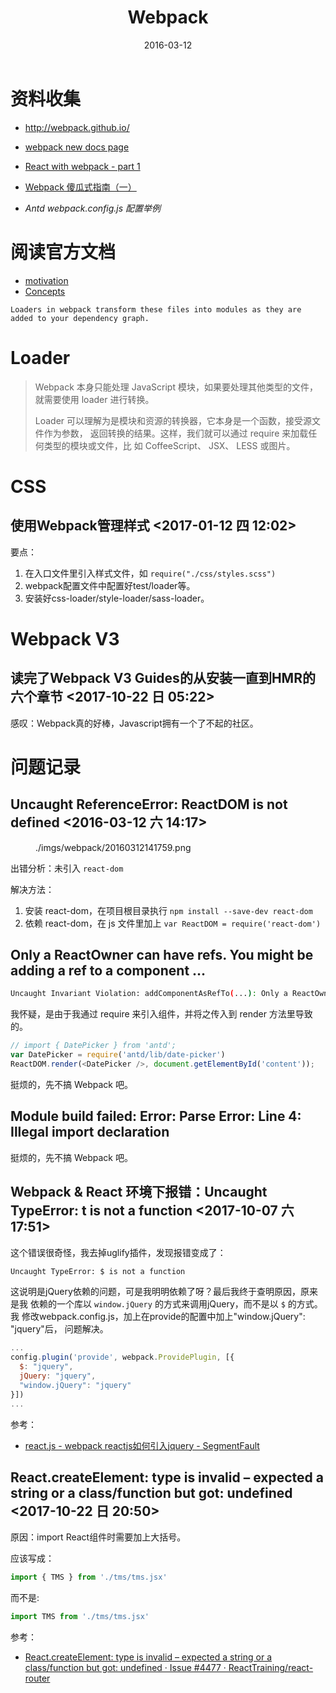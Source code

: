 #+TITLE: Webpack
#+DATE: 2016-03-12

* 资料收集
- [[http://webpack.github.io/]]

- [[https://webpack.js.org/][webpack new docs page]]

- [[http://jslog.com/2014/10/02/react-with-webpack-part-1/][React with webpack - part 1]] 
- [[http://zhuanlan.zhihu.com/FrontendMagazine/20367175][Webpack 傻瓜式指南（一）]]
- [[-%20%5B%5Bhttp://www.infoq.com/cn/articles/react-and-webpack%5D%5B%E6%B7%B1%E5%85%A5%E6%B5%85%E5%87%BA%20React%EF%BC%88%E4%BA%8C%EF%BC%89%EF%BC%9AReact%20%E5%BC%80%E5%8F%91%E7%A5%9E%E5%99%A8%20Webpack%5D%5D%0A][Antd webpack.config.js 配置举例]]
  
* 阅读官方文档
- [[http://webpack.github.io/docs/motivation.html][motivation]]
- [[https://webpack.js.org/concepts/][Concepts]]

#+BEGIN_EXAMPLE
Loaders in webpack transform these files into modules as they are added to your dependency graph.
#+END_EXAMPLE
* Loader
#+BEGIN_QUOTE
Webpack 本身只能处理 JavaScript 模块，如果要处理其他类型的文件，就需要使用
loader 进行转换。

Loader 可以理解为是模块和资源的转换器，它本身是一个函数，接受源文件作为参数，
返回转换的结果。这样，我们就可以通过 require 来加载任何类型的模块或文件，比
如 CoffeeScript、 JSX、 LESS 或图片。
#+END_QUOTE
* CSS
** 使用Webpack管理样式 <2017-01-12 四 12:02>
要点：
1. 在入口文件里引入样式文件，如 ~require("./css/styles.scss")~
2. webpack配置文件中配置好test/loader等。
3. 安装好css-loader/style-loader/sass-loader。

* Webpack V3
** 读完了Webpack V3 Guides的从安装一直到HMR的六个章节 <2017-10-22 日 05:22>
感叹：Webpack真的好棒，Javascript拥有一个了不起的社区。

* 问题记录
** Uncaught ReferenceError: ReactDOM is not defined <2016-03-12 六 14:17>
#+CAPTION: ./imgs/webpack/20160312141759.png
[[../static/imgs/webpack/20160312141759.png]]

出错分析：未引入 ~react-dom~ 

解决方法：
1. 安装 react-dom，在项目根目录执行 ~npm install --save-dev react-dom~
2. 依赖 react-dom，在 js 文件里加上 ~var ReactDOM = require('react-dom')~ 

** Only a ReactOwner can have refs. You might be adding a ref to a component ...
#+BEGIN_SRC sh
Uncaught Invariant Violation: addComponentAsRefTo(...): Only a ReactOwner can have refs. You might be adding a ref to a component that was not created inside a component's `render` method, or you have multiple copies of React loaded (details: https://fb.me/react-refs-must-have-owner).
#+END_SRC

我怀疑，是由于我通过 require 来引入组件，并将之传入到 render 方法里导致的。
#+BEGIN_SRC js
// import { DatePicker } from 'antd';
var DatePicker = require('antd/lib/date-picker')
ReactDOM.render(<DatePicker />, document.getElementById('content'));
#+END_SRC
挺烦的，先不搞 Webpack 吧。

** Module build failed: Error: Parse Error: Line 4: Illegal import declaration
挺烦的，先不搞 Webpack 吧。
** Webpack & React 环境下报错：Uncaught TypeError: t is not a function <2017-10-07 六 17:51>
这个错误很奇怪，我去掉uglify插件，发现报错变成了：
#+BEGIN_SRC sh
Uncaught TypeError: $ is not a function
#+END_SRC

这说明是jQuery依赖的问题，可是我明明依赖了呀？最后我终于查明原因，原来是我
依赖的一个库以 ~window.jQuery~ 的方式来调用jQuery，而不是以 ~$~ 的方式。我
修改webpack.config.js，加上在provide的配置中加上"window.jQuery": "jquery"后，
问题解决。

#+BEGIN_SRC javascript
    ...
    config.plugin('provide', webpack.ProvidePlugin, [{
      $: "jquery",
      jQuery: "jquery",
      "window.jQuery": "jquery"
    }])
    ...
#+END_SRC

参考：
- [[https://segmentfault.com/q/1010000005053492][react.js - webpack reactjs如何引入jquery - SegmentFault]]
** React.createElement: type is invalid -- expected a string or a class/function but got: undefined <2017-10-22 日 20:50>
原因：import React组件时需要加上大括号。

应该写成：
#+BEGIN_SRC javascript
import { TMS } from './tms/tms.jsx'
#+END_SRC

而不是:
#+BEGIN_SRC javascript
import TMS from './tms/tms.jsx'
#+END_SRC

参考：
- [[https://github.com/ReactTraining/react-router/issues/4477][React.createElement: type is invalid -- expected a string or a class/function but got: undefined · Issue #4477 · ReactTraining/react-router]]



